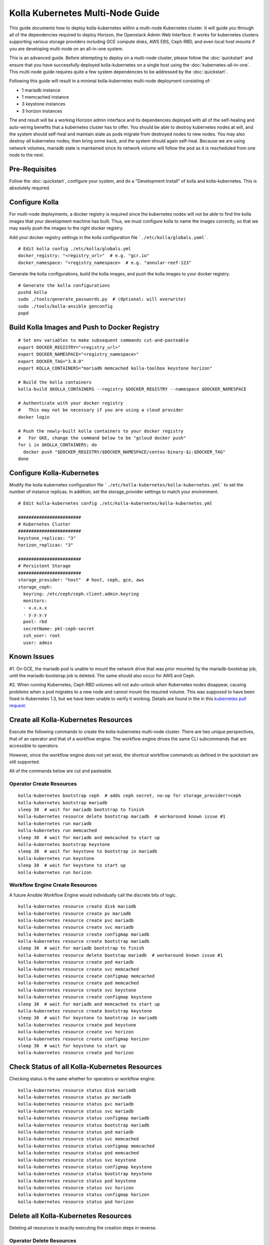 .. multi-node:

=================================
Kolla Kubernetes Multi-Node Guide
=================================

This guide documents how to deploy kolla-kubernetes within a
multi-node Kubernetes cluster.  It will guide you through all of the
dependencies required to deploy Horizon, the Openstack Admin Web
Interface.  It works for kubernetes clusters supporting various
storage providers including GCE compute disks, AWS EBS, Ceph RBD, and
even local host mounts if you are developing multi-node on an
all-in-one system.

This is an advanced guide.  Before attempting to deploy on a
multi-node cluster, please follow the :doc:`quickstart` and ensure
that you have successfully deployed kolla-kubernetes on a single host
using the :doc:`kubernetes-all-in-one`.  This multi-node guide
requires quite a few system dependencies to be addressed by the
:doc:`quickstart`.

Following this guide will result in a minimal kolla-kubernetes
multi-node deployment consisting of:

- 1 mariadb instance
- 1 memcached instance
- 3 keystone instances
- 3 horizon instances

The end result will be a working Horizon admin interface and its
dependencies deployed with all of the self-healing and auto-wiring
benefits that a kubernetes cluster has to offer.  You should be able
to destroy kubernetes nodes at will, and the system should self-heal
and maintain state as pods migrate from destroyed nodes to new nodes.
You may also destroy *all* kubernetes nodes, then bring some back, and
the system should again self-heal.  Because we are using network
volumes, mariadb state is maintained since its network volume will
follow the pod as it is rescheduled from one node to the next.


Pre-Requisites
==============

Follow the :doc:`quickstart`, configure your system, and do a
"Development Install" of kolla and kolla-kubernetes.  This is
absolutely required.


Configure Kolla
===============

For multi-node deployments, a docker registry is required since the
kubernetes nodes will not be able to find the kolla images that your
development machine has built.  Thus, we must configure kolla to name
the images correctly, so that we may easily push the images to the
right docker registry.

Add your docker registry settings in the kolla configuration file
```./etc/kolla/globals.yaml```.

::

  # Edit kolla config ./etc/kolla/globals.yml
  docker_registry: "<registry_url>"  # e.g. "gcr.io"
  docker_namespace: "<registry_namespace>  # e.g. "annular-reef-123"

Generate the kolla configurations, build the kolla images, and push
the kolla images to your docker registry.

::

  # Generate the kolla configurations
  pushd kolla
  sudo ./tools/generate_passwords.py  # (Optional: will overwrite)
  sudo ./tools/kolla-ansible genconfig
  popd


Build Kolla Images and Push to Docker Registry
==============================================

::

  # Set env variables to make subsequent commands cut-and-pasteable
  export DOCKER_REGISTRY="<registry_url>"
  export DOCKER_NAMESPACE="<registry_namespace>"
  export DOCKER_TAG="3.0.0"
  export KOLLA_CONTAINERS="mariadb memcached kolla-toolbox keystone horizon"

  # Build the kolla containers
  kolla-build $KOLLA_CONTAINERS --registry $DOCKER_REGISTRY --namespace $DOCKER_NAMESPACE

  # Authenticate with your docker registry
  #   This may not be necessary if you are using a cloud provider
  docker login

  # Push the newly-built kolla containers to your docker registry
  #   For GKE, change the command below to be "gcloud docker push"
  for i in $KOLLA_CONTAINERS; do
    docker push "$DOCKER_REGISTRY/$DOCKER_NAMESPACE/centos-binary-$i:$DOCKER_TAG"
  done


Configure Kolla-Kubernetes
==========================

Modify the kolla-kubernetes configuration file
```./etc/kolla-kubernetes/kolla-kubernetes.yml``` to set the number of
instance replicas.  In addition, set the storage_provider settings to
match your environment.

::

  # Edit kolla-kubernetes config ./etc/kolla-kubernetes/kolla-kubernetes.yml

  ########################
  # Kubernetes Cluster
  ########################
  keystone_replicas: "3"
  horizon_replicas: "3"

  ########################
  # Persistent Storage
  ########################
  storage_provider: "host"  # host, ceph, gce, aws
  storage_ceph:
    keyring: /etc/ceph/ceph.client.admin.keyring
    monitors:
    - x.x.x.x
    - y.y.y.y
    pool: rbd
    secretName: pkt-ceph-secret
    ssh_user: root
    user: admin


Known Issues
============

#1. On GCE, the mariadb pod is unable to mount the network drive that
was prior mounted by the mariadb-bootstrap job, until the
mariadb-bootstrap job is deleted.  The same should also occur for AWS
and Ceph.

#2. When running Kubernetes, Ceph RBD volumes will not auto-unlock
when Kubernetes nodes disappear, causing problems when a pod migrates
to a new node and cannot mount the required volume.  This was supposed
to have been fixed in Kubernetes 1.3, but we have been unable to
verify it working.  Details are found in the in this `kubernetes pull
request <https://github.com/kubernetes/kubernetes/pull/26351>`_.


Create all Kolla-Kubernetes Resources
=====================================

Execute the following commands to create the kolla-kubernetes
multi-node cluster.  There are two unique perspectives, that of an
operator and that of a workflow engine.  The workflow engine drives
the same CLI subcommands that are accessible to operators.

However, since the workflow engine does not yet exist, the shortcut
workflow commands as defined in the quickstart are still supported.

All of the commands below are cut and pasteable.

Operator Create Resources
-------------------------

::

  kolla-kubernetes bootstrap ceph  # adds ceph secret, no-op for storage_provider!=ceph
  kolla-kubernetes bootstrap mariadb
  sleep 30  # wait for mariadb bootstrap to finish
  kolla-kubernetes resource delete bootstrap mariadb  # workaround known issue #1
  kolla-kubernetes run mariadb
  kolla-kubernetes run memcached
  sleep 30  # wait for mariadb and memcached to start up
  kolla-kubernetes bootstrap keystone
  sleep 30  # wait for keystone to bootstrap in mariadb
  kolla-kubernetes run keystone
  sleep 30  # wait for keystone to start up
  kolla-kubernetes run horizon


Workflow Engine Create Resources
--------------------------------

A future Ansible Workflow Engine would individually call the discrete
bits of logic.

::

  kolla-kubernetes resource create disk mariadb
  kolla-kubernetes resource create pv mariadb
  kolla-kubernetes resource create pvc mariadb
  kolla-kubernetes resource create svc mariadb
  kolla-kubernetes resource create configmap mariadb
  kolla-kubernetes resource create bootstrap mariadb
  sleep 30  # wait for mariadb bootstrap to finish
  kolla-kubernetes resource delete bootstap mariadb  # workaround known issue #1
  kolla-kubernetes resource create pod mariadb
  kolla-kubernetes resource create svc memcached
  kolla-kubernetes resource create configmap memcached
  kolla-kubernetes resource create pod memcached
  kolla-kubernetes resource create svc keystone
  kolla-kubernetes resource create configmap keystone
  sleep 30  # wait for mariadb and memcached to start up
  kolla-kubernetes resource create bootstrap keystone
  sleep 30  # wait for keystone to bootstrap in mariadb
  kolla-kubernetes resource create pod keystone
  kolla-kubernetes resource create svc horizon
  kolla-kubernetes resource create configmap horizon
  sleep 30  # wait for keystone to start up
  kolla-kubernetes resource create pod horizon


Check Status of all Kolla-Kubernetes Resources
==============================================

Checking status is the same whether for operators or workflow engine.

::

  kolla-kubernetes resource status disk mariadb
  kolla-kubernetes resource status pv mariadb
  kolla-kubernetes resource status pvc mariadb
  kolla-kubernetes resource status svc mariadb
  kolla-kubernetes resource status configmap mariadb
  kolla-kubernetes resource status bootstrap mariadb
  kolla-kubernetes resource status pod mariadb
  kolla-kubernetes resource status svc memcached
  kolla-kubernetes resource status configmap memcached
  kolla-kubernetes resource status pod memcached
  kolla-kubernetes resource status svc keystone
  kolla-kubernetes resource status configmap keystone
  kolla-kubernetes resource status bootstrap keystone
  kolla-kubernetes resource status pod keystone
  kolla-kubernetes resource status svc horizon
  kolla-kubernetes resource status configmap horizon
  kolla-kubernetes resource status pod horizon


Delete all Kolla-Kubernetes Resources
=====================================

Deleting all resources is exactly executing the creation steps in
reverse.

Operator Delete Resources
-------------------------

::

  kolla-kubernetes kill horizon
  kolla-kubernetes kill keystone
  kolla-kubernetes kill memcached
  kolla-kubernetes kill mariadb
  kolla-kubernetes kill ceph


Workflow Engine Delete Resources
--------------------------------

::

  kolla-kubernetes resource delete pod horizon
  kolla-kubernetes resource delete configmap horizon
  kolla-kubernetes resource delete svc horizon
  kolla-kubernetes resource delete pod keystone
  kolla-kubernetes resource delete bootstrap keystone
  kolla-kubernetes resource delete configmap keystone
  kolla-kubernetes resource delete svc keystone
  kolla-kubernetes resource delete pod memcached
  kolla-kubernetes resource delete configmap memcached
  kolla-kubernetes resource delete svc memcached
  kolla-kubernetes resource delete pod mariadb
  kolla-kubernetes resource delete bootstrap mariadb
  kolla-kubernetes resource delete configmap mariadb
  kolla-kubernetes resource delete svc mariadb
  kolla-kubernetes resource delete pvc mariadb
  kolla-kubernetes resource delete pv mariadb
  kolla-kubernetes resource delete disk mariadb
